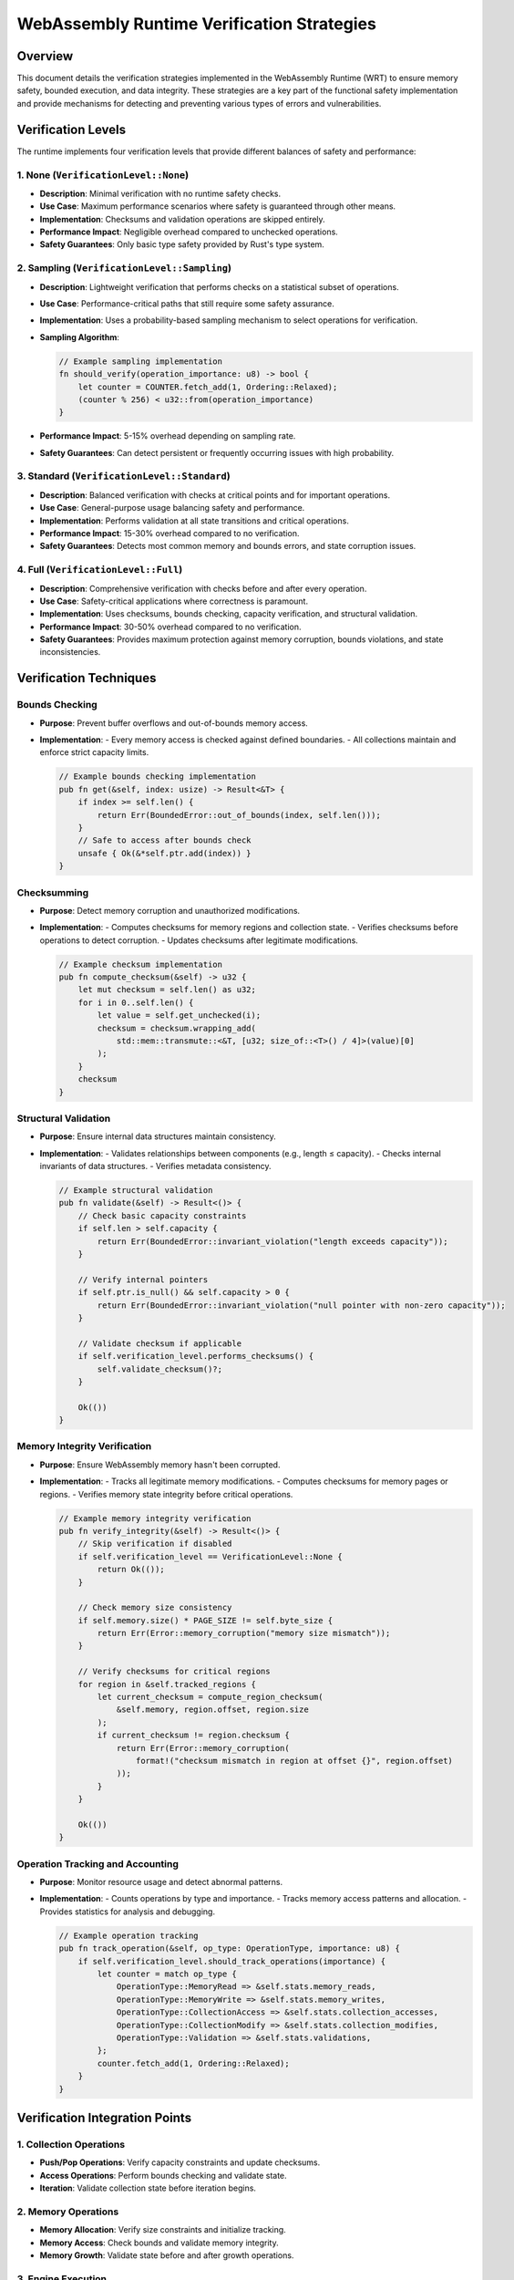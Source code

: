 WebAssembly Runtime Verification Strategies
===========================================

Overview
--------

This document details the verification strategies implemented in the WebAssembly Runtime (WRT) to ensure memory safety, bounded execution, and data integrity. These strategies are a key part of the functional safety implementation and provide mechanisms for detecting and preventing various types of errors and vulnerabilities.

Verification Levels
-------------------

The runtime implements four verification levels that provide different balances of safety and performance:

1. None (``VerificationLevel::None``)
~~~~~~~~~~~~~~~~~~~~~~~~~~~~~~~~~~~~~

- **Description**: Minimal verification with no runtime safety checks.
- **Use Case**: Maximum performance scenarios where safety is guaranteed through other means.
- **Implementation**: Checksums and validation operations are skipped entirely.
- **Performance Impact**: Negligible overhead compared to unchecked operations.
- **Safety Guarantees**: Only basic type safety provided by Rust's type system.

2. Sampling (``VerificationLevel::Sampling``)
~~~~~~~~~~~~~~~~~~~~~~~~~~~~~~~~~~~~~~~~~~~~~

- **Description**: Lightweight verification that performs checks on a statistical subset of operations.
- **Use Case**: Performance-critical paths that still require some safety assurance.
- **Implementation**: Uses a probability-based sampling mechanism to select operations for verification.
- **Sampling Algorithm**:

  .. code-block:: rust

     // Example sampling implementation
     fn should_verify(operation_importance: u8) -> bool {
         let counter = COUNTER.fetch_add(1, Ordering::Relaxed);
         (counter % 256) < u32::from(operation_importance)
     }

- **Performance Impact**: 5-15% overhead depending on sampling rate.
- **Safety Guarantees**: Can detect persistent or frequently occurring issues with high probability.

3. Standard (``VerificationLevel::Standard``)
~~~~~~~~~~~~~~~~~~~~~~~~~~~~~~~~~~~~~~~~~~~~~

- **Description**: Balanced verification with checks at critical points and for important operations.
- **Use Case**: General-purpose usage balancing safety and performance.
- **Implementation**: Performs validation at all state transitions and critical operations.
- **Performance Impact**: 15-30% overhead compared to no verification.
- **Safety Guarantees**: Detects most common memory and bounds errors, and state corruption issues.

4. Full (``VerificationLevel::Full``)
~~~~~~~~~~~~~~~~~~~~~~~~~~~~~~~~~~~~~

- **Description**: Comprehensive verification with checks before and after every operation.
- **Use Case**: Safety-critical applications where correctness is paramount.
- **Implementation**: Uses checksums, bounds checking, capacity verification, and structural validation.
- **Performance Impact**: 30-50% overhead compared to no verification.
- **Safety Guarantees**: Provides maximum protection against memory corruption, bounds violations, and state inconsistencies.

Verification Techniques
-----------------------

Bounds Checking
~~~~~~~~~~~~~~~

- **Purpose**: Prevent buffer overflows and out-of-bounds memory access.
- **Implementation**: 
  - Every memory access is checked against defined boundaries.
  - All collections maintain and enforce strict capacity limits.

  .. code-block:: rust

     // Example bounds checking implementation
     pub fn get(&self, index: usize) -> Result<&T> {
         if index >= self.len() {
             return Err(BoundedError::out_of_bounds(index, self.len()));
         }
         // Safe to access after bounds check
         unsafe { Ok(&*self.ptr.add(index)) }
     }

Checksumming
~~~~~~~~~~~~

- **Purpose**: Detect memory corruption and unauthorized modifications.
- **Implementation**:
  - Computes checksums for memory regions and collection state.
  - Verifies checksums before operations to detect corruption.
  - Updates checksums after legitimate modifications.

  .. code-block:: rust

     // Example checksum implementation
     pub fn compute_checksum(&self) -> u32 {
         let mut checksum = self.len() as u32;
         for i in 0..self.len() {
             let value = self.get_unchecked(i);
             checksum = checksum.wrapping_add(
                 std::mem::transmute::<&T, [u32; size_of::<T>() / 4]>(value)[0]
             );
         }
         checksum
     }

Structural Validation
~~~~~~~~~~~~~~~~~~~~~

- **Purpose**: Ensure internal data structures maintain consistency.
- **Implementation**:
  - Validates relationships between components (e.g., length ≤ capacity).
  - Checks internal invariants of data structures.
  - Verifies metadata consistency.

  .. code-block:: rust

     // Example structural validation
     pub fn validate(&self) -> Result<()> {
         // Check basic capacity constraints
         if self.len > self.capacity {
             return Err(BoundedError::invariant_violation("length exceeds capacity"));
         }
         
         // Verify internal pointers
         if self.ptr.is_null() && self.capacity > 0 {
             return Err(BoundedError::invariant_violation("null pointer with non-zero capacity"));
         }
         
         // Validate checksum if applicable
         if self.verification_level.performs_checksums() {
             self.validate_checksum()?;
         }
         
         Ok(())
     }

Memory Integrity Verification
~~~~~~~~~~~~~~~~~~~~~~~~~~~~~

- **Purpose**: Ensure WebAssembly memory hasn't been corrupted.
- **Implementation**:
  - Tracks all legitimate memory modifications.
  - Computes checksums for memory pages or regions.
  - Verifies memory state integrity before critical operations.

  .. code-block:: rust

     // Example memory integrity verification
     pub fn verify_integrity(&self) -> Result<()> {
         // Skip verification if disabled
         if self.verification_level == VerificationLevel::None {
             return Ok(());
         }
         
         // Check memory size consistency
         if self.memory.size() * PAGE_SIZE != self.byte_size {
             return Err(Error::memory_corruption("memory size mismatch"));
         }
         
         // Verify checksums for critical regions
         for region in &self.tracked_regions {
             let current_checksum = compute_region_checksum(
                 &self.memory, region.offset, region.size
             );
             if current_checksum != region.checksum {
                 return Err(Error::memory_corruption(
                     format!("checksum mismatch in region at offset {}", region.offset)
                 ));
             }
         }
         
         Ok(())
     }

Operation Tracking and Accounting
~~~~~~~~~~~~~~~~~~~~~~~~~~~~~~~~~

- **Purpose**: Monitor resource usage and detect abnormal patterns.
- **Implementation**:
  - Counts operations by type and importance.
  - Tracks memory access patterns and allocation.
  - Provides statistics for analysis and debugging.

  .. code-block:: rust

     // Example operation tracking
     pub fn track_operation(&self, op_type: OperationType, importance: u8) {
         if self.verification_level.should_track_operations(importance) {
             let counter = match op_type {
                 OperationType::MemoryRead => &self.stats.memory_reads,
                 OperationType::MemoryWrite => &self.stats.memory_writes,
                 OperationType::CollectionAccess => &self.stats.collection_accesses,
                 OperationType::CollectionModify => &self.stats.collection_modifies,
                 OperationType::Validation => &self.stats.validations,
             };
             counter.fetch_add(1, Ordering::Relaxed);
         }
     }

Verification Integration Points
-------------------------------

1. Collection Operations
~~~~~~~~~~~~~~~~~~~~~~~~

- **Push/Pop Operations**: Verify capacity constraints and update checksums.
- **Access Operations**: Perform bounds checking and validate state.
- **Iteration**: Validate collection state before iteration begins.

2. Memory Operations
~~~~~~~~~~~~~~~~~~~~

- **Memory Allocation**: Verify size constraints and initialize tracking.
- **Memory Access**: Check bounds and validate memory integrity.
- **Memory Growth**: Validate state before and after growth operations.

3. Engine Execution
~~~~~~~~~~~~~~~~~~~

- **Function Invocation**: Validate engine state before and after calls.
- **Instruction Execution**: Track operations and perform periodic validation.
- **State Transitions**: Verify integrity during significant state changes.

Performance Optimization Strategies
-----------------------------------

1. Verification Batching
~~~~~~~~~~~~~~~~~~~~~~~~

- Group multiple validation operations to amortize overhead.
- Batch checksum computations for adjacent memory regions.
- Combine validation operations when possible.

2. Importance-Based Verification
~~~~~~~~~~~~~~~~~~~~~~~~~~~~~~~~

- Assign importance levels to different operations:
  - Critical operations (e.g., memory grow): Importance 255
  - State-changing operations: Importance 128-200
  - Read-only operations: Importance 1-100
- Adjust verification frequency based on operation importance.

3. Hot Path Optimization
~~~~~~~~~~~~~~~~~~~~~~~~

- Identify performance-critical paths through profiling.
- Apply specialized verification strategies to hot paths:
  - Use sampling verification on tight loops.
  - Apply delayed validation for sequences of operations.
  - Utilize cache-friendly verification patterns.

4. Compile-Time Optimizations
~~~~~~~~~~~~~~~~~~~~~~~~~~~~~

- Use feature flags to enable or disable verification:

  .. code-block:: rust

     #[cfg(feature = "safety")]
     fn validate_state(&self) -> Result<()> {
         // Perform full validation
     }
     
     #[cfg(not(feature = "safety"))]
     fn validate_state(&self) -> Result<()> {
         // Minimal or no validation
         Ok(())
     }

- Employ conditional compilation for different safety profiles.
- Provide specialized implementations for different verification levels.

Security Considerations
-----------------------

- **Detection vs. Prevention**: Verification primarily focuses on detection, but also prevents continued execution after corruption is detected.
- **Error Handling**: All verification failures produce detailed error information to aid diagnosis.
- **Recovery Mechanisms**: The system supports various recovery strategies when verification fails.
- **Tampering Detection**: Checksumming helps detect unauthorized modifications of runtime state.

Conclusion
----------

The verification strategies implemented in the WebAssembly Runtime provide a robust foundation for ensuring memory safety, bounded execution, and data integrity. By supporting multiple verification levels, the runtime offers flexibility in balancing safety and performance requirements for different use cases.

These strategies are essential for meeting the functional safety requirements outlined in the Functional Safety Implementation Plan and provide a solid foundation for building reliable WebAssembly applications. 